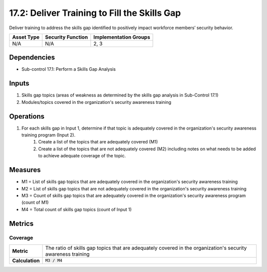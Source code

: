 17.2: Deliver Training to Fill the Skills Gap
=========================================================
Deliver training to address the skills gap identified to positively impact workforce members’ security behavior.

.. list-table::
	:header-rows: 1

	* - Asset Type
	  - Security Function
	  - Implementation Groups
	* - N/A
	  - N/A
	  - 2, 3

Dependencies
------------
* Sub-control 17.1: Perform a Skills Gap Analysis

Inputs
-----------
#. Skills gap topics (areas of weakness as determined by the skills gap analysis in Sub-Control 17.1)
#. Modules/topics covered in the organization's security awareness training

Operations
----------
#. For each skills gap in Input 1, determine if that topic is adequately covered in the organization's security awareness training program (Input 2).
	#. Create a list of the topics that are adequately covered (M1)
	#. Create a list of the topics that are not adequately covered (M2) including notes on what needs to be added to achieve adequate coverage of the topic.

Measures
--------
* M1 = List of skills gap topics that are adequately covered in the organization's security awareness training
* M2 = List of skills gap topics that are not adequately covered in the organization's security awareness training
* M3 = Count of skills gap topics that are adequately covered in the organization's security awareness program (count of M1)
* M4 = Total count of skills gap topics (count of Input 1)

Metrics
-------

Coverage
^^^^^^^^
.. list-table::

	* - **Metric**
	  - | The ratio of skills gap topics that are adequately covered in the organization's security awareness training
	* - **Calculation**
	  - :code:`M3 / M4`

.. history
.. authors
.. license
